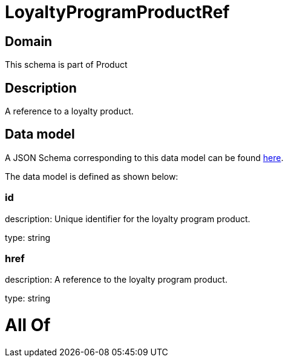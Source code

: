 = LoyaltyProgramProductRef

[#domain]
== Domain

This schema is part of Product

[#description]
== Description

A reference to a loyalty product.


[#data_model]
== Data model

A JSON Schema corresponding to this data model can be found https://tmforum.org[here].

The data model is defined as shown below:


=== id
description: Unique identifier for the loyalty program product.

type: string


=== href
description: A reference to the loyalty program product.

type: string


= All Of 
